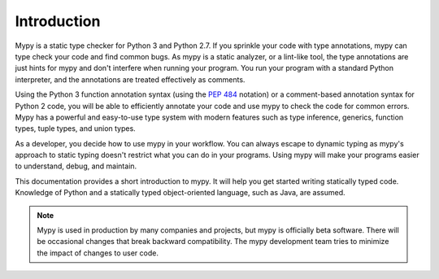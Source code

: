 Introduction
============

Mypy is a static type checker for Python 3 and Python 2.7. If you sprinkle
your code with type annotations, mypy can type check your code and find common
bugs. As mypy is a static analyzer, or a lint-like tool, the type
annotations are just hints for mypy and don't interfere when running your program.
You run your program with a standard Python interpreter, and the annotations
are treated effectively as comments.

Using the Python 3 function annotation syntax (using the
`PEP 484 <https://www.python.org/dev/peps/pep-0484/>`_ notation) or
a comment-based annotation syntax for Python 2 code, you will be able to
efficiently annotate your code and use mypy to check the code for common
errors. Mypy has a powerful and easy-to-use type system with modern features
such as type inference, generics, function types, tuple types, and
union types.

As a developer, you decide how to use mypy in your workflow. You can always
escape to dynamic typing as mypy's approach to static typing doesn't restrict
what you can do in your programs. Using mypy will make your programs easier to
understand, debug, and maintain.

This documentation provides a short introduction to mypy. It will help you
get started writing statically typed code. Knowledge of Python and a
statically typed object-oriented language, such as Java, are assumed.

.. note::

   Mypy is used in production by many companies and projects, but mypy is
   officially beta software. There will be occasional changes
   that break backward compatibility. The mypy development team tries to
   minimize the impact of changes to user code.
